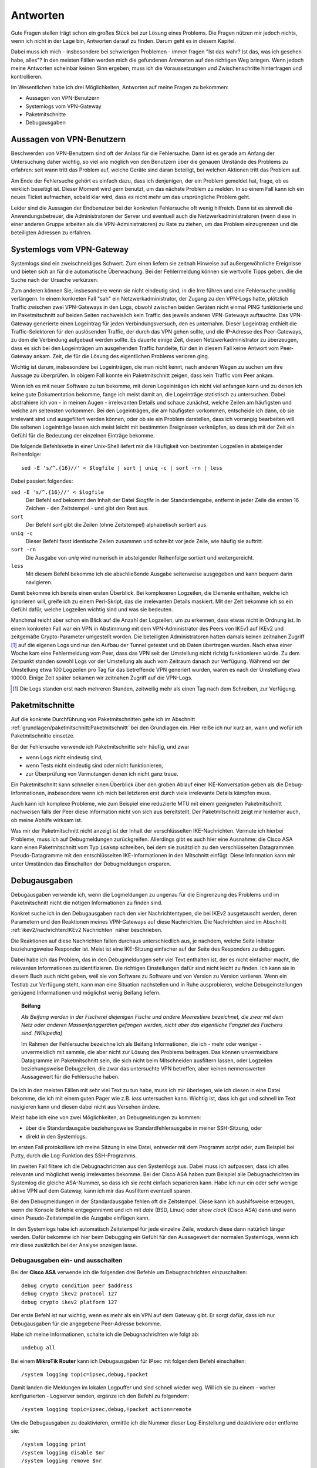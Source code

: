 
Antworten
=========

Gute Fragen stellen trägt schon ein großes Stück bei zur Lösung eines
Problems. Die Fragen nützen mir jedoch nichts, wenn ich nicht in der
Lage bin, Antworten darauf zu finden.
Darum geht es in diesem Kapitel.

Dabei muss ich mich - insbesondere bei schwierigen Problemen -
immer fragen "Ist das wahr? Ist das, was ich gesehen habe, alles"?
In den meisten Fällen werden mich die gefundenen Antworten auf den richtigen Weg bringen.
Wenn jedoch meine Antworten scheinbar keinen Sinn ergeben,
muss ich die Voraussetzungen und Zwischenschritte hinterfragen und kontrollieren.

Im Wesentlichen habe ich drei Möglichkeiten,
Antworten auf meine Fragen zu bekommen:

* Aussagen von VPN-Benutzern
* Systemlogs vom VPN-Gateway
* Paketmitschnitte
* Debugausgaben

Aussagen von VPN-Benutzern
--------------------------

Beschwerden von VPN-Benutzern sind oft der Anlass für die Fehlersuche.
Dann ist es gerade am Anfang der Untersuchung daher wichtig,
so viel wie möglich von den Benutzern
über die genauen Umstände des Problems zu erfahren:
seit wann tritt das Problem auf,
welche Geräte sind daran beteiligt,
bei welchen Aktionen tritt das Problem auf.

Am Ende der Fehlersuche gehört es einfach dazu,
dass ich denjenigen, der ein Problem gemeldet hat,
frage, ob es wirklich beseitigt ist.
Dieser Moment wird gern benutzt, um das nächste Problem zu melden.
In so einem Fall kann ich ein neues Ticket aufmachen,
sobald klar wird, dass es nicht mehr um das ursprüngliche Problem geht.

Leider sind die Aussagen der Endbenutzer
bei der konkreten Fehlersuche oft wenig hilfreich.
Dann ist es sinnvoll die Anwendungsbetreuer,
die Administratoren der Server
und eventuell auch die Netzwerkadministratoren
(wenn diese in einer anderen Gruppe arbeiten als die VPN-Administratoren)
zu Rate zu ziehen,
um das Problem einzugrenzen und die beteiligten Adressen zu erfahren.

Systemlogs vom VPN-Gateway
--------------------------

Systemlogs sind ein zweischneidiges Schwert. Zum einen liefern sie
zeitnah Hinweise auf außergewöhnliche Ereignisse und bieten sich an für
die automatische Überwachung.
Bei der Fehlermeldung können sie wertvolle Tipps geben,
die die Suche nach der Ursache verkürzen.

Zum anderen können Sie, insbesondere wenn sie nicht eindeutig sind, in
die Irre führen und eine Fehlersuche unnötig verlängern.
In einem konkreten Fall "sah" ein Netzwerkadministrator,
der Zugang zu den VPN-Logs hatte,
plötzlich Traffic zwischen zwei VPN-Gateways in den Logs,
obwohl zwischen beiden Geräten nicht einmal PING funktionierte
und im Paketmitschnitt auf beiden Seiten nachweislich
kein Traffic des jeweils anderen VPN-Gateways auftauchte.
Das VPN-Gateway generierte einen Logeintrag für jeden Verbindungsversuch,
den es unternahm.
Dieser Logeintrag enthielt die Traffic-Selektoren
für den auslösenden Traffic, der durch das VPN gehen sollte,
und die IP-Adresse des Peer-Gateways,
zu dem die Verbindung aufgebaut werden sollte.
Es dauerte einige Zeit, diesen Netzwerkadministrator zu überzeugen,
dass es sich bei den Logeinträgen um ausgehenden Traffic handelte,
für den in diesem Fall keine Antwort vom Peer-Gateway ankam.
Zeit, die für die Lösung des eigentlichen Problems verloren ging.

Wichtig ist darum, insbesondere bei Logeinträgen, die man nicht kennt,
nach anderen Wegen zu suchen um ihre Aussage zu überprüfen.
In obigem Fall konnte ein Paketmitschnitt zeigen,
dass kein Traffic vom Peer ankam.

Wenn ich es mit neuer Software zu tun bekomme,
mit deren Logeinträgen ich nicht viel anfangen kann
und zu denen ich keine gute Dokumentation bekomme,
fange ich meist damit an,
die Logeinträge statistisch zu untersuchen.
Dabei abstrahiere ich von - in meinen Augen - irrelevanten Details
und schaue zunächst,
welche Zeilen am häufigsten und welche am seltensten vorkommen.
Bei den Logeinträgen, die am häufigsten vorkommen,
entscheide ich dann,
ob sie irrelevant sind und ausgefiltert werden können,
oder ob sie ein Problem darstellen, dass ich vorrangig bearbeiten will.
Die seltenen Logeinträge
lassen sich meist leicht mit bestimmten Ereignissen verknüpfen,
so dass ich mit der Zeit ein Gefühl
für die Bedeutung der einzelnen Einträge bekomme.

Die folgende Befehlskette in einer Unix-Shell liefert mir die Häufigkeit
von bestimmten Logzeilen in absteigender Reihenfolge::

  sed -E 's/^.{16}//' < $logfile | sort | uniq -c | sort -rn | less

Dabei passiert folgendes:

``sed -E 's/^.{16}//' < $logfile``
  Der Befehl *sed* bekommt den Inhalt der Datei *$logfile* in der
  Standardeingabe, entfernt in jeder Zeile die ersten 16 Zeichen - den
  Zeitstempel - und gibt den Rest aus.

``sort``
  Der Befehl *sort* gibt die Zeilen (ohne Zeitstempel) alphabetisch
  sortiert aus.

``uniq -c``
  Dieser Befehl fasst identische Zeilen zusammen und schreibt vor jede
  Zeile, wie häufig sie auftritt.

``sort -rn``
  Die Ausgabe von *uniq* wird numerisch in absteigender Reihenfolge
  sortiert und weitergereicht.

``less``
  Mit diesem Befehl bekomme ich die abschließende Ausgabe seitenweise
  ausgegeben und kann bequem darin navigieren.

Damit bekomme ich bereits einen ersten Überblick.
Bei komplexeren
Logzeilen, die Elemente enthalten, welche ich ignorieren will,
greife ich zu einem Perl-Skript,
das die irrelevanten Details maskiert.
Mit der Zeit bekomme ich so ein Gefühl dafür,
welche Logzeilen wichtig sind und was sie bedeuten.

Manchmal reicht aber schon ein Blick auf die Anzahl der Logzeilen,
um zu erkennen, dass etwas nicht in Ordnung ist. In einem konkreten Fall
war ein VPN in Abstimmung mit dem VPN-Administrator des Peers von IKEv1
auf IKEv2 und zeitgemäße Crypto-Parameter umgestellt worden.
Die beteiligten Administratoren hatten damals
keinen zeitnahen Zugriff [#]_ auf die eigenen Logs
und nur den Aufbau der Tunnel getestet und ob Daten übertragen wurden.
Nach etwa einer Woche kam eine Fehlermeldung vom
Peer, dass das VPN seit der Umstellung nicht richtig funktionieren
würde. Zu dem Zeitpunkt standen sowohl Logs vor der Umstellung als auch
vom Zeitraum danach zur Verfügung.
Während vor der Umstellung etwa 100 Logzeilen pro Tag
für das betreffende VPN generiert wurden,
waren es nach der Umstellung etwa 10000.
Einige Zeit später bekamen wir zeitnahen Zugriff auf die VPN-Logs.

.. [#] Die Logs standen erst nach mehreren Stunden,
   zeitweilig mehr als einen Tag nach dem Schreiben,
   zur Verfügung.

Paketmitschnitte
----------------

Auf die konkrete Durchführung von Paketmitschnitten gehe ich im Abschnitt
:ref:`grundlagen/paketmitschnitt:Paketmitschnitt` bei den Grundlagen ein.
Hier reiße ich nur kurz an,
wann und wofür ich Paketmitschnitte einsetze.

Bei der Fehlersuche verwende ich Paketmitschnitte sehr häufig, und zwar

* wenn Logs nicht eindeutig sind,
* wenn Tests nicht eindeutig sind oder nicht funktionieren,
* zur Überprüfung von Vermutungen denen ich nicht ganz traue.

Ein Paketmitschnitt kann schneller einen Überblick über den groben
Ablauf einer IKE-Konversation geben als die Debug-Informationen,
insbesondere wenn ich mich bei letzteren erst durch viele irrelevante
Details kämpfen muss.

Auch kann ich komplexe Probleme, wie zum Beispiel eine reduzierte MTU
mit einem geeigneten Paketmitschnitt nachweisen falls der Peer diese
Information nicht von sich aus bereitstellt. Der Paketmitschnitt zeigt
mir hinterher auch, ob meine Abhilfe wirksam ist.

Was mir der Paketmitschnitt nicht anzeigt ist der Inhalt der
verschlüsselten IKE-Nachrichten. Vermute ich hierbei Probleme, muss ich
auf Debugmeldungen zurückgreifen. Allerdings gibt es auch hier eine
Ausnahme: die Cisco ASA kann einen Paketmitschnitt vom Typ ``isakmp``
schreiben, bei dem sie zusätzlich zu den verschlüsselten Datagrammen
Pseudo-Datagramme mit den entschlüsselten IKE-Informationen in den
Mitschnitt einfügt. Diese Information kann mir unter Umständen das
Einschalten der Debugmeldungen ersparen.

Debugausgaben
-------------

Debugausgaben verwende ich, wenn die Logmeldungen zu ungenau für die
Eingrenzung des Problems und im Paketmitschnitt nicht die nötigen
Informationen zu finden sind.

Konkret suche ich in den Debugausgaben nach den vier Nachrichtentypen,
die bei IKEv2 ausgetauscht werden, deren Parametern und den Reaktionen
meines VPN-Gateways auf diese Nachrichten. Die Nachrichten sind im
Abschnitt :ref:`ikev2/nachrichten:IKEv2 Nachrichten` näher beschrieben.

Die Reaktionen auf diese Nachrichten fallen
durchaus unterschiedlich aus, je nachdem, welche Seite Initiator
beziehungsweise Responder ist. Meist ist eine IKE-Sitzung einfacher auf
der Seite des Responders zu debuggen.

Dabei habe ich das Problem,
das in den Debugmeldungen sehr viel Text enthalten ist,
der es nicht einfacher macht,
die relevanten Informationen zu identifizieren.
Die richtigen Einstellungen dafür sind nicht leicht zu finden.
Ich kann sie in diesem Buch auch nicht geben,
weil sie von Software zu Software und von Version zu Version variieren.
Wenn ein Testlab zur Verfügung steht, kann man eine Situation nachstellen
und in
Ruhe ausprobieren, welche Debugeinstellungen genügend Informationen und
möglichst wenig Beifang liefern.

.. topic:: Beifang

   .. index:: ! Beifang

   *Als Beifang werden in der Fischerei diejenigen Fische und andere
   Meerestiere bezeichnet, die zwar mit dem Netz oder anderen
   Massenfanggeräten gefangen werden, nicht aber das eigentliche
   Fangziel des Fischens sind. [Wikipedia]*

   Im Rahmen der Fehlersuche bezeichne ich als Beifang Informationen,
   die ich - mehr oder weniger - unvermeidlich mit sammle, die aber nicht
   zur Lösung des Problems beitragen. Das können unvermeidbare Datagramme
   im Paketmitschnitt sein, die sich nicht beim Mitschneiden ausfiltern
   lassen, oder Logzeilen beziehungsweise Debugzeilen, die zwar das
   untersuchte VPN betreffen, aber keinen nennenswerten Aussagewert für
   die Fehlersuche haben.

Da ich in den meisten Fällen mit sehr viel Text zu tun habe,
muss ich mir überlegen, wie ich diesen in eine Datei bekomme,
die ich mit einem guten Pager wie z.B. *less* untersuchen kann.
Wichtig ist,
dass ich gut und schnell im Text navigieren kann
und diesen dabei nicht aus Versehen ändere.

Meist habe ich eine von zwei Möglichkeiten, an Debugmeldungen zu kommen:

* über die Standardausgabe beziehungsweise Standardfehlerausgabe in
  meiner SSH-Sitzung, oder
* direkt in den Systemlogs.

Im ersten Fall protokolliere ich meine Sitzung in eine Datei, entweder
mit dem Programm *script* oder, zum Beispiel bei Putty, durch die
Log-Funktion des SSH-Programms.

Im zweiten Fall filtere ich die Debugnachrichten aus den Systemlogs aus.
Dabei muss ich aufpassen, dass ich alles relevante und möglichst wenig
irrelevantes bekomme. Bei der Cisco ASA haben zum Beispiel alle
Debugnachrichten im Systemlog die gleiche ASA-Nummer, so dass ich sie
recht einfach separieren kann.
Habe ich nur ein oder sehr wenige aktive VPN auf dem Gateway,
kann ich mir das Ausfiltern eventuell sparen.

Bei den Debugmeldungen in der Standardausgabe fehlen oft die
Zeitstempel. Diese kann ich aushilfsweise erzeugen, wenn die Konsole
Befehle entgegennimmt und ich mit *date* (BSD, Linux) oder *show clock*
(Cisco ASA) dann und wann einen Pseudo-Zeitstempel in die Ausgabe
einfügen kann.

In den Systemlogs habe ich automatisch Zeitstempel für jede einzelne
Zeile, wodurch diese dann natürlich länger werden. Dafür bekomme ich
hier beim Debugging ein Gefühl für den Aussagewert der normalen
Systemlogs,
wenn ich mir diese zusätzlich bei der Analyse anzeigen lasse.

Debugausgaben ein- und ausschalten
..................................

Bei der **Cisco ASA** verwende ich die folgenden drei Befehle um
Debugnachrichten einzuschalten::

  debug crypto condition peer $address
  debug crypto ikev2 protocol 127
  debug crypto ikev2 platform 127

Der erste Befehl ist nur wichtig,
wenn es mehr als ein VPN auf dem Gateway gibt.
Er sorgt dafür,
dass ich nur Debugausgaben für die angegebene Peer-Adresse bekomme.

Habe ich meine Informationen, schalte ich die Debugnachrichten wie folgt
ab::

  undebug all

Bei einem **MikroTik Router** kann ich
Debugausgaben für IPsec mit folgendem Befehl einschalten::

  /system logging topic=ipsec,debug,!packet

Damit landen die Meldungen im lokalen Logpuffer
und sind schnell wieder weg.
Will ich sie zu einem - vorher konfigurierten - Logserver senden,
ergänze ich den Befehl zu folgendem::

  /system logging topic=ipsec,debug,!packet action=remote

Um die Debugausgaben zu deaktivieren,
ermittle ich die Nummer dieser Log-Einstellung
und deaktiviere oder entferne sie::

  /system logging print
  /system logging disable $nr
  /system logging remove $nr

Bei **strongSwan** kann ich die Menge der Debugausgaben mit folgendem Befehl
steuern::

  ipsec stroke loglevel ike $loglevel

Mehr Informationen zu Loglevel und Nachrichtenquellen finde ich bei
:cite:`StrongSwanLoggerConfiguration`.

